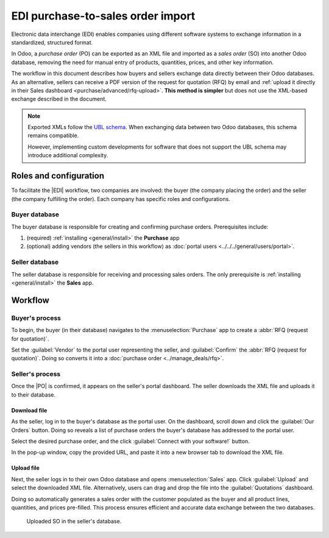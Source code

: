 ==================================
EDI purchase-to-sales order import
==================================

.. |EDI| replace:: :abbr:`EDI (Electronic Data Exchange)`
.. |PO| replace:: :abbr:`PO (purchase order)`
.. |SO| replace:: :abbr:`SO (sales order)`

Electronic data interchange (EDI) enables companies using different software systems to exchange
information in a standardized, structured format.

In Odoo, a *purchase order* (PO) can be exported as an XML file and imported as a *sales order* (SO)
into another Odoo database, removing the need for manual entry of products, quantities, prices, and
other key information.

The workflow in this document describes how buyers and sellers exchange data directly between their
Odoo databases. As an alternative, sellers can receive a PDF version of the request for quotation
(RFQ) by email and :ref:`upload it directly in their Sales dashboard
<purchase/advanced/rfq-upload>`. **This method is simpler** but does not use the XML-based exchange
described in the document.

.. note::
   Exported XMLs follow the `UBL schema
   <https://docs.peppol.eu/poacc/upgrade-3/syntax/Order/tree/>`_. When exchanging data between two
   Odoo databases, this schema remains compatible.

   However, implementing custom developments for software that does not support the UBL schema may
   introduce additional complexity.

Roles and configuration
=======================

To facilitate the |EDI| workflow, two companies are involved: the buyer (the company placing the
order) and the seller (the company fulfilling the order). Each company has specific roles and
configurations.

Buyer database
--------------

The buyer database is responsible for creating and confirming purchase orders. Prerequisites
include:

#. (required) :ref:`installing <general/install>` the **Purchase** app
#. (optional) adding vendors (the sellers in this workflow) as :doc:`portal users
   <../../../general/users/portal>`.

Seller database
---------------

The seller database is responsible for receiving and processing sales orders. The only prerequisite
is :ref:`installing <general/install>` the **Sales** app.

Workflow
========

Buyer's process
---------------

To begin, the buyer (in their database) navigates to the :menuselection:`Purchase` app to create a
:abbr:`RFQ (request for quotation)`.

Set the :guilabel:`Vendor` to the portal user representing the seller, and :guilabel:`Confirm` the
:abbr:`RFQ (request for quotation)`. Doing so converts it into a :doc:`purchase order
<../manage_deals/rfq>`.

.. example::
   |PO| from the buyer's database. The :guilabel:`Vendor` is the seller's portal user account, Joel.

   .. image:: edi/po-database-view.png
      :alt: Example PO. The Vendor is the seller's portal user account, Joel.

Seller's process
----------------

Once the |PO| is confirmed, it appears on the seller's portal dashboard. The seller downloads the
XML file and uploads it to their database.

Download file
~~~~~~~~~~~~~

As the seller, log in to the buyer's database as the portal user. On the dashboard, scroll down and
click the :guilabel:`Our Orders` button. Doing so reveals a list of purchase orders the buyer's
database has addressed to the portal user.

Select the desired purchase order, and the click :guilabel:`Connect with your software!` button.

In the pop-up window, copy the provided URL, and paste it into a new browser tab to download the XML
file.

.. example::
   Joel's portal view of the PO. The first image displays the :guilabel:`Connect with your
   software!` button, and the second image displays a pop-up window with the :guilabel:`Copy`
   button.

.. image:: edi/po-portal-view.png
   :alt: Portal view of the PO, with "Connect your software!" button.

.. image:: edi/pop-up.png
   :alt: Pop-up to copy link.

.. example::
   :download:`XML file <edi/P00017.xml>` for PO00017

.. _purchase/advanced/rfq-upload:

Upload file
~~~~~~~~~~~

Next, the seller logs in to their own Odoo database and opens :menuselection:`Sales` app. Click
:guilabel:`Upload` and select the downloaded XML file. Alternatively, users can drag and drop the
file into the :guilabel:`Quotations` dashboard.

Doing so automatically generates a sales order with the customer populated as the buyer and all
product lines, quantities, and prices pre-filled. This process ensures efficient and accurate data
exchange between the two databases.

.. figure:: edi/so.png
   :alt: Uploaded SO in the seller's database.

   Uploaded SO in the seller's database.

.. seealso::
   :doc:`../../../sales/sales/sales_quotations/create_quotations`


